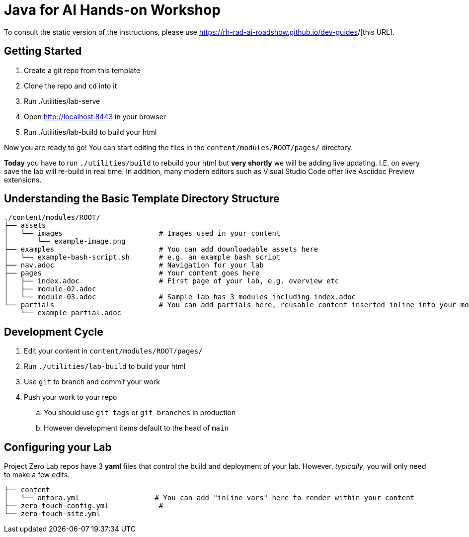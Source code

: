 # Java for AI Hands-on Workshop

To consult the static version of the instructions, please use https://rh-java4ai-workshop.github.io/dev-guides/[https://rh-rad-ai-roadshow.github.io/dev-guides]/[this URL].

== Getting Started

. Create a git repo from this template
. Clone the repo and `cd` into it
. Run ./utilities/lab-serve
. Open http://localhost:8443 in your browser
. Run ./utilities/lab-build to build your html

Now you are ready to go!  You can start editing the files in the `content/modules/ROOT/pages/` directory.

**Today** you have to run `./utilities/build` to rebuild your html but *very shortly* we will be adding live updating.
I.E. on every save the lab will re-build in real time.
In addition, many modern editors such as Visual Studio Code offer live Asciidoc Preview extensions.

== Understanding the Basic Template Directory Structure

[source,sh]
----
./content/modules/ROOT/
├── assets
│   └── images                       # Images used in your content 
│       └── example-image.png
├── examples                         # You can add downloadable assets here 
│   └── example-bash-script.sh       # e.g. an example bash script
├── nav.adoc                         # Navigation for your lab
├── pages                            # Your content goes here
│   ├── index.adoc                   # First page of your lab, e.g. overview etc 
│   ├── module-02.adoc
│   └── module-03.adoc               # Sample lab has 3 modules including index.adoc
└── partials                         # You can add partials here, reusable content inserted inline into your modules
    └── example_partial.adoc
----

== Development Cycle

. Edit your content in `content/modules/ROOT/pages/`
. Run `./utilities/lab-build` to build your html
. Use `git` to branch and commit your work
. Push your work to your repo
.. You should use `git tags` or `git branches` in production
.. However development items default to the head of `main`

== Configuring your Lab 

Project Zero Lab repos have 3 *yaml* files that control the build and deployment of your lab.
However, _typically_, you will only need to make a few edits. 

[source,sh]
----
├── content
│   └── antora.yml                  # You can add "inline vars" here to render within your content
├── zero-touch-config.yml            # 
└── zero-touch-site.yml
----
